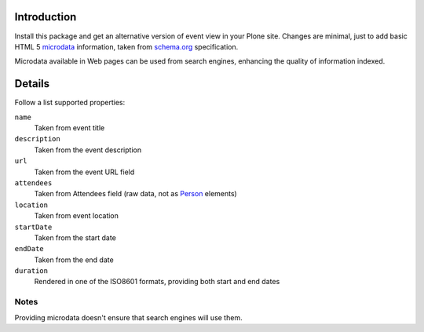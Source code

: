 Introduction
============

Install this package and get an alternative version of event view in your Plone site. Changes are minimal, just to
add basic HTML 5 `microdata`__ information, taken from `schema.org`__ specification.

__ http://en.wikipedia.org/wiki/Microdata_%28HTML%29
__ http://www.schema.org/Event

Microdata available in Web pages can be used from search engines, enhancing the quality of information indexed.

Details
=======

Follow a list supported properties:

``name``
    Taken from event title
``description``
    Taken from the event description
``url``
    Taken from the event URL field
``attendees``
    Taken from Attendees field (raw data, not as `Person`__ elements)
``location``
    Taken from event location
``startDate``
    Taken from the start date
``endDate``
    Taken from the end date
``duration``
    Rendered in one of the ISO8601 formats, providing both start and end dates

__ http://www.schema.org/Person

Notes
-----

Providing microdata doesn't ensure that search engines will use them.
